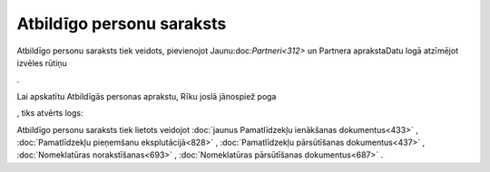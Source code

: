 .. 195 ==============================Atbildīgo personu saraksts============================== 


Atbildīgo personu saraksts tiek veidots, pievienojot
Jaunu:doc:`Partneri<312>` un Partnera aprakstaDatu logā atzīmējot
izvēles rūtiņu .. image:: images_ozols/25419.png
    :scale: 100%
.

Lai apskatītu Atbildīgās personas aprakstu, Rīku joslā jānospiež poga
.. image:: images_ozols/25603.png
    :scale: 100%
, tiks atvērts logs:



.. image:: images_ozols/26060.png
    :scale: 100%




Atbildīgo personu saraksts tiek lietots veidojot :doc:`jaunus
Pamatlīdzekļu ienākšanas dokumentus<433>` , :doc:`Pamatlīdzekļu
pieņemšanu eksplutācijā<828>` , :doc:`Pamatlīdzekļu pārsūtīšanas
dokumentus<437>` , :doc:`Nomeklatūras norakstīšanas<693>` ,
:doc:`Nomeklatūras pārsūtīšanas dokumentus<687>` .

 